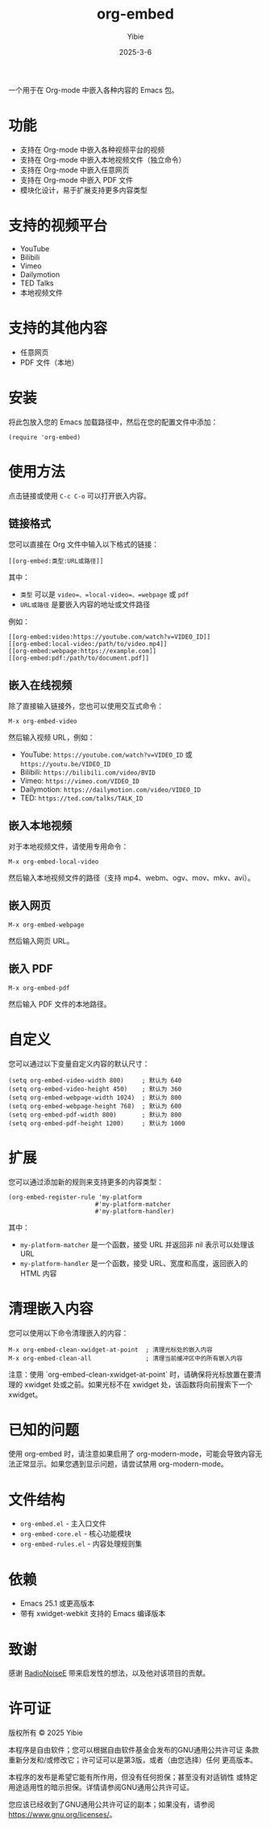 #+TITLE: org-embed
#+AUTHOR: Yibie
#+DATE: 2025-3-6

一个用于在 Org-mode 中嵌入各种内容的 Emacs 包。

[[file:figure1.png]]

* 功能

- 支持在 Org-mode 中嵌入各种视频平台的视频
- 支持在 Org-mode 中嵌入本地视频文件（独立命令）
- 支持在 Org-mode 中嵌入任意网页
- 支持在 Org-mode 中嵌入 PDF 文件
- 模块化设计，易于扩展支持更多内容类型

* 支持的视频平台

- YouTube
- Bilibili
- Vimeo
- Dailymotion
- TED Talks
- 本地视频文件

* 支持的其他内容

- 任意网页
- PDF 文件（本地）

* 安装

将此包放入您的 Emacs 加载路径中，然后在您的配置文件中添加：

#+begin_src elisp
(require 'org-embed)
#+end_src

* 使用方法

点击链接或使用 =C-c C-o= 可以打开嵌入内容。

** 链接格式

您可以直接在 Org 文件中输入以下格式的链接：

#+begin_example
[[org-embed:类型:URL或路径]]
#+end_example

其中：
- =类型= 可以是 =video=、=local-video=、=webpage= 或 =pdf=
- =URL或路径= 是要嵌入内容的地址或文件路径

例如：
#+begin_example
[[org-embed:video:https://youtube.com/watch?v=VIDEO_ID]]
[[org-embed:local-video:/path/to/video.mp4]]
[[org-embed:webpage:https://example.com]]
[[org-embed:pdf:/path/to/document.pdf]]
#+end_example

** 嵌入在线视频

除了直接输入链接外，您也可以使用交互式命令：

#+begin_src
M-x org-embed-video
#+end_src

然后输入视频 URL，例如：

- YouTube: =https://youtube.com/watch?v=VIDEO_ID= 或 =https://youtu.be/VIDEO_ID=
- Bilibili: =https://bilibili.com/video/BVID=
- Vimeo: =https://vimeo.com/VIDEO_ID=
- Dailymotion: =https://dailymotion.com/video/VIDEO_ID=
- TED: =https://ted.com/talks/TALK_ID=

** 嵌入本地视频

对于本地视频文件，请使用专用命令：

#+begin_src
M-x org-embed-local-video
#+end_src

然后输入本地视频文件的路径（支持 mp4、webm、ogv、mov、mkv、avi）。

** 嵌入网页

#+begin_src
M-x org-embed-webpage
#+end_src

然后输入网页 URL。

** 嵌入 PDF

#+begin_src
M-x org-embed-pdf
#+end_src

然后输入 PDF 文件的本地路径。

* 自定义

您可以通过以下变量自定义内容的默认尺寸：

#+begin_src elisp
(setq org-embed-video-width 800)     ; 默认为 640
(setq org-embed-video-height 450)    ; 默认为 360
(setq org-embed-webpage-width 1024)  ; 默认为 800
(setq org-embed-webpage-height 768)  ; 默认为 600
(setq org-embed-pdf-width 800)       ; 默认为 800
(setq org-embed-pdf-height 1200)     ; 默认为 1000
#+end_src

* 扩展

您可以通过添加新的规则来支持更多的内容类型：

#+begin_src elisp
(org-embed-register-rule 'my-platform
                        #'my-platform-matcher
                        #'my-platform-handler)
#+end_src

其中：
- =my-platform-matcher= 是一个函数，接受 URL 并返回非 nil 表示可以处理该 URL
- =my-platform-handler= 是一个函数，接受 URL、宽度和高度，返回嵌入的 HTML 内容

* 清理嵌入内容

您可以使用以下命令清理嵌入的内容：

#+begin_src
M-x org-embed-clean-xwidget-at-point  ; 清理光标处的嵌入内容
M-x org-embed-clean-all               ; 清理当前缓冲区中的所有嵌入内容
#+end_src

注意：使用 `org-embed-clean-xwidget-at-point` 时，请确保将光标放置在要清理的 xwidget 处或之前。如果光标不在 xwidget 处，该函数将向前搜索下一个 xwidget。

* 已知的问题

使用 org-embed 时，请注意如果启用了 org-modern-mode，可能会导致内容无法正常显示。如果您遇到显示问题，请尝试禁用 org-modern-mode。

* 文件结构

- =org-embed.el= - 主入口文件
- =org-embed-core.el= - 核心功能模块
- =org-embed-rules.el= - 内容处理规则集

* 依赖

- Emacs 25.1 或更高版本
- 带有 xwidget-webkit 支持的 Emacs 编译版本

* 致谢
感谢 [[https://github.com/RadioNoiseE][RadioNoiseE]] 带来启发性的想法，以及他对该项目的贡献。
* 许可证

版权所有 © 2025 Yibie

本程序是自由软件；您可以根据自由软件基金会发布的GNU通用公共许可证
条款重新分发和/或修改它；许可证可以是第3版，或者（由您选择）任何
更高版本。

本程序的发布是希望它能有所作用，但没有任何担保；甚至没有对适销性
或特定用途适用性的暗示担保。详情请参阅GNU通用公共许可证。

您应该已经收到了GNU通用公共许可证的副本；如果没有，请参阅
<https://www.gnu.org/licenses/>。
